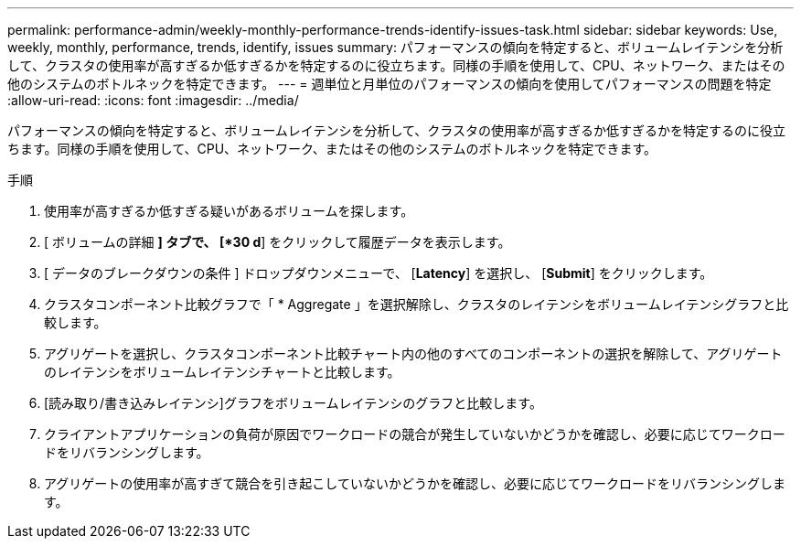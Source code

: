 ---
permalink: performance-admin/weekly-monthly-performance-trends-identify-issues-task.html 
sidebar: sidebar 
keywords: Use, weekly, monthly, performance, trends, identify, issues 
summary: パフォーマンスの傾向を特定すると、ボリュームレイテンシを分析して、クラスタの使用率が高すぎるか低すぎるかを特定するのに役立ちます。同様の手順を使用して、CPU、ネットワーク、またはその他のシステムのボトルネックを特定できます。 
---
= 週単位と月単位のパフォーマンスの傾向を使用してパフォーマンスの問題を特定
:allow-uri-read: 
:icons: font
:imagesdir: ../media/


[role="lead"]
パフォーマンスの傾向を特定すると、ボリュームレイテンシを分析して、クラスタの使用率が高すぎるか低すぎるかを特定するのに役立ちます。同様の手順を使用して、CPU、ネットワーク、またはその他のシステムのボトルネックを特定できます。

.手順
. 使用率が高すぎるか低すぎる疑いがあるボリュームを探します。
. [ ボリュームの詳細 *] タブで、 [*30 d*] をクリックして履歴データを表示します。
. [ データのブレークダウンの条件 ] ドロップダウンメニューで、 [*Latency*] を選択し、 [*Submit*] をクリックします。
. クラスタコンポーネント比較グラフで「 * Aggregate 」を選択解除し、クラスタのレイテンシをボリュームレイテンシグラフと比較します。
. アグリゲートを選択し、クラスタコンポーネント比較チャート内の他のすべてのコンポーネントの選択を解除して、アグリゲートのレイテンシをボリュームレイテンシチャートと比較します。
. [読み取り/書き込みレイテンシ]グラフをボリュームレイテンシのグラフと比較します。
. クライアントアプリケーションの負荷が原因でワークロードの競合が発生していないかどうかを確認し、必要に応じてワークロードをリバランシングします。
. アグリゲートの使用率が高すぎて競合を引き起こしていないかどうかを確認し、必要に応じてワークロードをリバランシングします。

